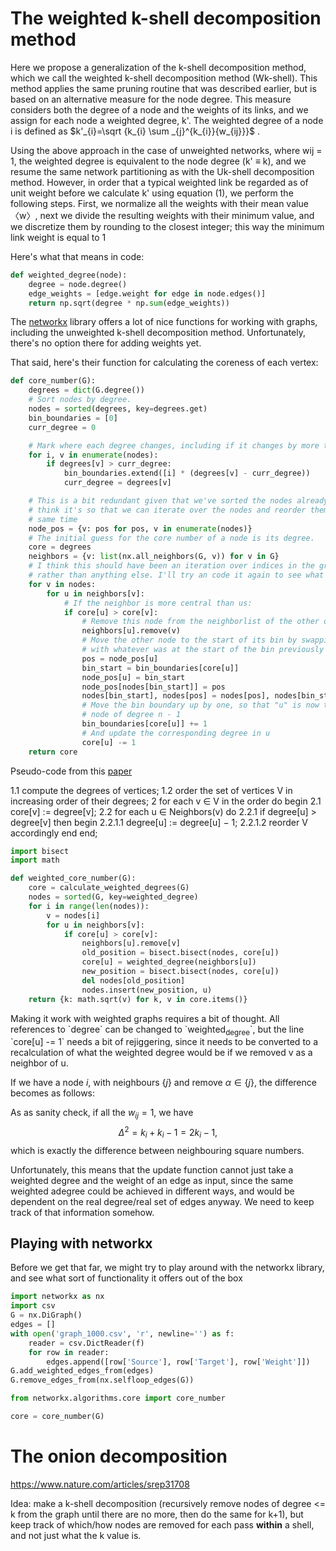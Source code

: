 #+PROPERTY: header-args:jupyter-python  :session py
#+PROPERTY: header-args    :pandoc t

* The weighted k-shell decomposition method

Here we propose a generalization of the k-shell decomposition method, which we call the weighted k-shell decomposition method (Wk-shell). This method applies the same pruning routine that was described earlier, but is based on an alternative measure for the node degree. This measure considers both the degree of a node and the weights of its links, and we assign for each node a weighted degree, k'. The weighted degree of a node i is defined as $k'_{i}=\sqrt {k_{i} \sum _{j}^{k_{i}}{w_{ij}}}$ .

Using the above approach in the case of unweighted networks, where wij = 1, the weighted degree is equivalent to the node degree (k' ≡ k), and we resume the same network partitioning as with the Uk-shell decomposition method. However, in order that a typical weighted link be regarded as of unit weight before we calculate k' using equation (1), we perform the following steps. First, we normalize all the weights with their mean value 〈w〉, next we divide the resulting weights with their minimum value, and we discretize them by rounding to the closest integer; this way the minimum link weight is equal to 1

Here's what that means in code:
#+begin_src jupyter-python
  def weighted_degree(node):
      degree = node.degree()
      edge_weights = [edge.weight for edge in node.edges()]
      return np.sqrt(degree * np.sum(edge_weights))

#+end_src
The [[https://networkx.org/documentation/stable/][networkx]] library offers a lot of nice functions for working with graphs, including the unweighted k-shell decomposition method. Unfortunately, there's no option there for adding weights yet.

That said, here's their function for calculating the coreness of each vertex:
#+begin_src jupyter-python
  def core_number(G):
      degrees = dict(G.degree())
      # Sort nodes by degree.
      nodes = sorted(degrees, key=degrees.get)
      bin_boundaries = [0]
      curr_degree = 0

      # Mark where each degree changes, including if it changes by more than one
      for i, v in enumerate(nodes):
          if degrees[v] > curr_degree:
              bin_boundaries.extend([i] * (degrees[v] - curr_degree))
              curr_degree = degrees[v]

      # This is a bit redundant given that we've sorted the nodes already... I
      # think it's so that we can iterate over the nodes and reorder them at the
      # same time
      node_pos = {v: pos for pos, v in enumerate(nodes)}
      # The initial guess for the core number of a node is its degree.
      core = degrees
      neighbors = {v: list(nx.all_neighbors(G, v)) for v in G}
      # I think this should have been an iteration over indices in the graph
      # rather than anything else. I'll try an code it again to see what happens
      for v in nodes:
          for u in neighbors[v]:
              # If the neighbor is more central than us:
              if core[u] > core[v]:
                  # Remove this node from the neighborlist of the other one
                  neighbors[u].remove(v)
                  # Move the other node to the start of its bin by swapping it
                  # with whatever was at the start of the bin previously
                  pos = node_pos[u]
                  bin_start = bin_boundaries[core[u]]
                  node_pos[u] = bin_start
                  node_pos[nodes[bin_start]] = pos
                  nodes[bin_start], nodes[pos] = nodes[pos], nodes[bin_start]
                  # Move the bin boundary up by one, so that "u" is now the last
                  # node of degree n - 1
                  bin_boundaries[core[u]] += 1
                  # And update the corresponding degree in u
                  core[u] -= 1
      return core
#+end_src

Pseudo-code from this [[https://arxiv.org/abs/cs/0310049][paper]]

1.1 compute the degrees of vertices;
1.2 order the set of vertices V in increasing order of their degrees;
2 for each v ∈ V in the order do begin
2.1 core[v] := degree[v];
2.2 for each u ∈ Neighbors(v) do
2.2.1 if degree[u] > degree[v] then begin
2.2.1.1 degree[u] := degree[u] − 1;
2.2.1.2 reorder V accordingly
end
end;

#+begin_src jupyter-python
  import bisect
  import math

  def weighted_core_number(G):
      core = calculate_weighted_degrees(G)
      nodes = sorted(G, key=weighted_degree)
      for i in range(len(nodes)):
          v = nodes[i]
          for u in neighbors[v]:
              if core[u] > core[v]:
                  neighbors[u].remove[v]
                  old_position = bisect.bisect(nodes, core[u])
                  core[u] = weighted_degree(neighbors[u])
                  new_position = bisect.bisect(nodes, core[u])
                  del nodes[old_position]
                  nodes.insert(new_position, u)
      return {k: math.sqrt(v) for k, v in core.items()}

#+end_src

Making it work with weighted graphs requires a bit of thought. All references to `degree` can be changed to `weighted_degree`, but the line `core[u] -= 1` needs a bit of rejiggering, since it needs to be converted to a recalculation of what the weighted degree would be if we removed v as a neighbor of u.

If we have a node $i$, with neighbours $\{j\}$ and remove $\alpha \in \{j\}$, the difference becomes as follows:

\begin{align}
\Delta^2
  &\equiv k'_{\mathrm{big}}^2 - k'_{\mathrm{small}}^2 \\
  &= \sum_{ij} w_{ij} + (k_i - 1)w_{\alpha i}
\end{align}
As as sanity check, if all the $w_{ij} = 1$, we have
$$
\Delta^2 = k_i + k_i - 1 = 2k_i - 1,
$$
which is exactly the difference between neighbouring square numbers.

Unfortunately, this means that the update function cannot just take a weighted degree and the weight of an edge as input, since the same weighted adegree could be achieved in different ways, and would be dependent on the real degree/real set of edges anyway. We need to keep track of that information somehow.


** Playing with networkx
Before we get that far, we might try to play around with the networkx library, and see what sort of functionality it offers out of the box
#+begin_src jupyter-python
  import networkx as nx
  import csv
  G = nx.DiGraph()
  edges = []
  with open('graph_1000.csv', 'r', newline='') as f:
      reader = csv.DictReader(f)
      for row in reader:
          edges.append([row['Source'], row['Target'], row['Weight']])
  G.add_weighted_edges_from(edges)
  G.remove_edges_from(nx.selfloop_edges(G))
#+end_src

#+RESULTS:

#+begin_src jupyter-python
  from networkx.algorithms.core import core_number
  
  core = core_number(G)

#+end_src
#+RESULTS:
#+begin_src jupyter-python
  import numpy as np
  frame = pd.DataFrame(edges, columns=["Source", "Target", "Weight"])
  frame.set_index("Source", inplace=True)
  frame['Weight'] = frame['Weight'].astype(int)
  frame['Weight'] = 1 + np.log10(frame['Weight'])
#+end_src

#+RESULTS:

* The onion decomposition
https://www.nature.com/articles/srep31708

Idea: make a k-shell decomposition (recursively remove nodes of degree <= k from the graph until there are no more, then do the same for k+1), but keep track of which/how nodes are removed for each pass *within* a shell, and not just what the k value is.

